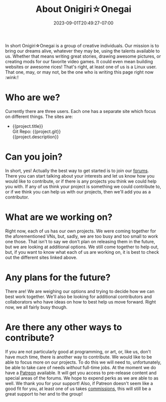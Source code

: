 #+TITLE: About Onigiri☆Onegai
#+DATE: 2023-09-01T20:49:27-07:00
#+DRAFT: false
#+WEIGHT: 1
#+DESCRIPTION:
#+TAGS[]: about
#+KEYWORDS[]: about, learn, new
#+SLUG:
#+SUMMARY:

In short Onigiri☆Onegai is a group of creative individuals. Our mission is to bring our dreams alive, whatever they may be, using the talents available to us. Whether that means writing great stories, drawing awesome pictures, or creating mods for our favorite video games. It could even mean building websites or awesome rices! That's right, at least one of us is a Linux user. That one, may, or may not, be the one who is writing this page right now :wink:!

* Who are we?
Currently there are three users. Each one has a separate site which focus on different things. The sites are:
#+BEGIN_EXPORT html
<script src="https://onigirionegai.info/vue.min.js"></script>
<ul id="OOProjects">
	<li v-if="project.url && !project.private" v-for="project in list">
    <a :href="project.url">{{project.title}}</a>
    <div class="project-repo" v-if="project.git"><a :href="project.git">Git Repo: {{project.git}}</a></div>
    <div class="project-desc" v-if="project.description">{{project.description}}</div>
   </li>
</ul>
<script>
	var app= new Vue({
			el: '#OOProjects',
			data:{
					list: []
				},
			created(){
					fetch('https://onigirionegai.info/projects.php')
						.then(response => response.json())
						.then (json=> {
								this.list = json
							})
				}
		});
</script>
#+END_EXPORT
* Can you join?
In short, yes! Actually the best way to get started is to join our [[https://forums.onigirionegai.info][forums]]. There you can start talking about your interests and let us know how you would like to contribute, or if there is any projects you think we could help you with. If any of us think your project is something we could contribute to, or if we think you can help us with our projects, then we'll add you as a contributor.
* What are we working on?
Right now, each of us has our own projects. We were coming together for the aforementioned VNs, but, sadly, we are too busy and too small to work one those. That isn't to say we don't plan on releasing them in the future, but we are looking at additional options. We still come together to help out, but, if you want to know what each of us are working on, it is best to check out the different sites linked above.
* Any plans for the future?
There are! We are weighing our options and trying to decide how we can best work together. We'll also be looking for additional contributors and collaborators who have ideas on how to best help us move forward. Right now, we all fairly busy though.
* Are there any other ways to contribute?
If you are not particularly good at programming, or art, or, like us, don't have much time, there is another way to contribute. We would like to be able to focus more on our projects. To do this we will need to, unfortunately, be able to take care of needs /without/ full-time jobs. At the moment we do have a [[https://www.patreon.com/bePatron?u=29802411&redirect_uri=https%3A%2F%2Fonigirionegai.info%2F&utm_medium=widget][Patreon]] available. It will get you access to pre-release content and special areas of the forums. We hope to expend perks as we are able to as well. We thank you for your support! Also, if Patreon doesn't seem like a good fit for you, at least one of us takes [[https://onigirionegai.info/~yayoi/commissions/][commissions]], this will still be a great support to her and to the group!
